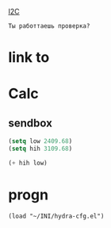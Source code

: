 [[file:d:/Development/lisp/Dropbox/orgs/org-Brain/Raspberry Pi.org::*I2C][I2C]]

#+begin_src translate 
Ты работтаешь проверка?
#+end_src

#+RESULTS:
: Are you working verification?

* link to 
* Calc 
** sendbox
#+begin_src emacs-lisp :tangle yes
(setq low 2409.68)
(setq hih 3109.68)
#+end_src

#+RESULTS:
: 3109.68

#+begin_src emacs-lisp :tangle yes
(+ hih low)
#+end_src

#+RESULTS:
: 5519.36
* progn 
#+begin_src emacs-lisp results output silent
(load "~/INI/hydra-cfg.el")
#+end_src
